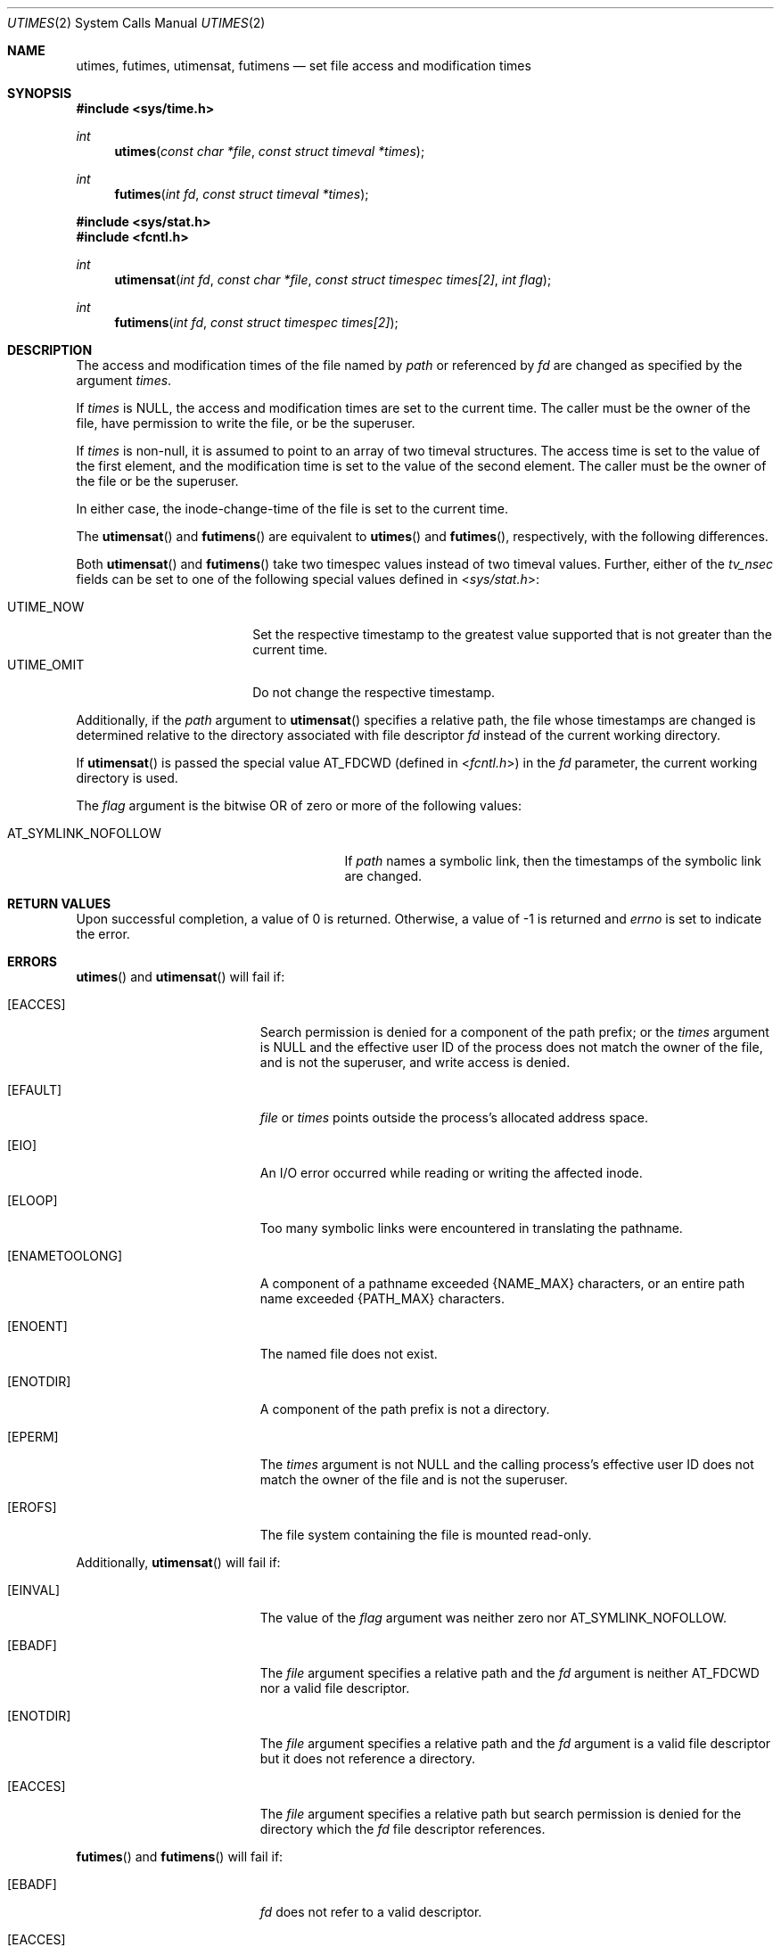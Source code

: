 .\"	$OpenBSD: utimes.2,v 1.20 2014/01/21 03:15:45 schwarze Exp $
.\"	$NetBSD: utimes.2,v 1.9 1996/04/23 10:34:16 mycroft Exp $
.\"
.\" Copyright (c) 1990, 1993
.\"	The Regents of the University of California.  All rights reserved.
.\"
.\" Redistribution and use in source and binary forms, with or without
.\" modification, are permitted provided that the following conditions
.\" are met:
.\" 1. Redistributions of source code must retain the above copyright
.\"    notice, this list of conditions and the following disclaimer.
.\" 2. Redistributions in binary form must reproduce the above copyright
.\"    notice, this list of conditions and the following disclaimer in the
.\"    documentation and/or other materials provided with the distribution.
.\" 3. Neither the name of the University nor the names of its contributors
.\"    may be used to endorse or promote products derived from this software
.\"    without specific prior written permission.
.\"
.\" THIS SOFTWARE IS PROVIDED BY THE REGENTS AND CONTRIBUTORS ``AS IS'' AND
.\" ANY EXPRESS OR IMPLIED WARRANTIES, INCLUDING, BUT NOT LIMITED TO, THE
.\" IMPLIED WARRANTIES OF MERCHANTABILITY AND FITNESS FOR A PARTICULAR PURPOSE
.\" ARE DISCLAIMED.  IN NO EVENT SHALL THE REGENTS OR CONTRIBUTORS BE LIABLE
.\" FOR ANY DIRECT, INDIRECT, INCIDENTAL, SPECIAL, EXEMPLARY, OR CONSEQUENTIAL
.\" DAMAGES (INCLUDING, BUT NOT LIMITED TO, PROCUREMENT OF SUBSTITUTE GOODS
.\" OR SERVICES; LOSS OF USE, DATA, OR PROFITS; OR BUSINESS INTERRUPTION)
.\" HOWEVER CAUSED AND ON ANY THEORY OF LIABILITY, WHETHER IN CONTRACT, STRICT
.\" LIABILITY, OR TORT (INCLUDING NEGLIGENCE OR OTHERWISE) ARISING IN ANY WAY
.\" OUT OF THE USE OF THIS SOFTWARE, EVEN IF ADVISED OF THE POSSIBILITY OF
.\" SUCH DAMAGE.
.\"
.\"     @(#)utimes.2	8.1 (Berkeley) 6/4/93
.\"
.Dd $Mdocdate: January 21 2014 $
.Dt UTIMES 2
.Os
.Sh NAME
.Nm utimes ,
.Nm futimes ,
.Nm utimensat ,
.Nm futimens
.Nd set file access and modification times
.Sh SYNOPSIS
.Fd #include <sys/time.h>
.Ft int
.Fn utimes "const char *file" "const struct timeval *times"
.Ft int
.Fn futimes "int fd" "const struct timeval *times"
.Fd #include <sys/stat.h>
.Fd #include <fcntl.h>
.Ft int
.Fn utimensat "int fd" "const char *file" "const struct timespec times[2]" "int flag"
.Ft int
.Fn futimens "int fd" "const struct timespec times[2]"
.Sh DESCRIPTION
The access and modification times of the file named by
.Fa path
or referenced by
.Fa fd
are changed as specified by the argument
.Fa times .
.Pp
If
.Fa times
is
.Dv NULL ,
the access and modification times are set to the current time.
The caller must be the owner of the file, have permission to
write the file, or be the superuser.
.Pp
If
.Fa times
is non-null,
it is assumed to point to an array of two timeval structures.
The access time is set to the value of the first element, and the
modification time is set to the value of the second element.
The caller must be the owner of the file or be the superuser.
.Pp
In either case, the inode-change-time of the file is set to the current
time.
.Pp
The
.Fn utimensat
and
.Fn futimens
are equivalent to
.Fn utimes
and
.Fn futimes ,
respectively, with the following differences.
.Pp
Both
.Fn utimensat
and
.Fn futimens
take two timespec values instead of two timeval values.
Further, either of the
.Fa tv_nsec
fields can be set to one of the following special values defined in
.In sys/stat.h :
.Pp
.Bl -tag -width UTIME_OMIT -offset indent -compact
.It Dv UTIME_NOW
Set the respective timestamp to the greatest value supported
that is not greater than the current time.
.It Dv UTIME_OMIT
Do not change the respective timestamp.
.El
.Pp
Additionally, if the
.Fa path
argument to
.Fn utimensat
specifies a relative path,
the file whose timestamps are changed is determined relative to
the directory associated with file descriptor
.Fa fd
instead of the current working directory.
.Pp
If
.Fn utimensat
is passed the special value
.Dv AT_FDCWD
(defined in
.In fcntl.h )
in the
.Fa fd
parameter, the current working directory is used.
.Pp
The
.Fa flag
argument is the bitwise OR of zero or more of the following values:
.Pp
.Bl -tag -width AT_SYMLINK_NOFOLLOW -offset indent -compact
.It Dv AT_SYMLINK_NOFOLLOW
If
.Fa path
names a symbolic link, then the timestamps of the symbolic link are changed.
.El
.Sh RETURN VALUES
Upon successful completion, a value of 0 is returned.
Otherwise, a value of \-1 is returned and
.Va errno
is set to indicate the error.
.Sh ERRORS
.Fn utimes
and
.Fn utimensat
will fail if:
.Bl -tag -width Er
.It Bq Er EACCES
Search permission is denied for a component of the path prefix;
or the
.Fa times
argument is
.Dv NULL
and the effective user ID of the process does not
match the owner of the file, and is not the superuser, and write
access is denied.
.It Bq Er EFAULT
.Fa file
or
.Fa times
points outside the process's allocated address space.
.It Bq Er EIO
An I/O error occurred while reading or writing the affected inode.
.It Bq Er ELOOP
Too many symbolic links were encountered in translating the pathname.
.It Bq Er ENAMETOOLONG
A component of a pathname exceeded
.Dv {NAME_MAX}
characters, or an entire path name exceeded
.Dv {PATH_MAX}
characters.
.It Bq Er ENOENT
The named file does not exist.
.It Bq Er ENOTDIR
A component of the path prefix is not a directory.
.It Bq Er EPERM
The
.Fa times
argument is not
.Dv NULL
and the calling process's effective user ID
does not match the owner of the file and is not the superuser.
.It Bq Er EROFS
The file system containing the file is mounted read-only.
.El
.Pp
Additionally,
.Fn utimensat
will fail if:
.Bl -tag -width Er
.It Bq Er EINVAL
The value of the
.Fa flag
argument was neither zero nor
.Dv AT_SYMLINK_NOFOLLOW .
.It Bq Er EBADF
The
.Fa file
argument specifies a relative path and the
.Fa fd
argument is neither
.Dv AT_FDCWD
nor a valid file descriptor.
.It Bq Er ENOTDIR
The
.Fa file
argument specifies a relative path and the
.Fa fd
argument is a valid file descriptor but it does not reference a directory.
.It Bq Er EACCES
The
.Fa file
argument specifies a relative path but search permission is denied
for the directory which the
.Fa fd
file descriptor references.
.El
.Pp
.Fn futimes
and
.Fn futimens
will fail if:
.Bl -tag -width Er
.It Bq Er EBADF
.Fa fd
does not refer to a valid descriptor.
.It Bq Er EACCES
The
.Fa times
argument is
.Dv NULL
and the effective user ID of the process does not
match the owner of the file, and is not the superuser, and write
access is denied.
.It Bq Er EFAULT
.Fa times
points outside the process's allocated address space.
.It Bq Er EIO
An I/O error occurred while reading or writing the affected inode.
.It Bq Er EPERM
The
.Fa times
argument is not
.Dv NULL
and the calling process's effective user ID
does not match the owner of the file and is not the superuser.
.It Bq Er EROFS
The file system containing the file is mounted read-only.
.El
.Sh SEE ALSO
.Xr clock_gettime 2 ,
.Xr stat 2 ,
.Xr utime 3
.Sh STANDARDS
The
.Fn utimes ,
.Fn utimensat ,
and
.Fn futimens
functions conform to
.St -p1003.1-2008 .
.Sh HISTORY
The predecessors of
.Fn utimes
were
.Fn smdate
in
.At v1 ,
.Fn mdate
in
.At v3 ,
and
.Fn utime
in
.At v7 ;
the latter first supported the concept of an access time
in addition to the modification time.
.Pp
The
.Fn utimes
function call appeared in
.Bx 4.2 .
The
.Fn futimes
function call appeared in
.Nx 1.2 .
The
.Fn utimensat
and
.Fn futimens
function calls appeared in
.Ox 5.0 .
.Sh CAVEATS
.St -p1003.1-2008
specifies that
.Fn utimensat
and
.Fn futimens
shall mark the last file status change timestamp (i.e.\&
.Fa st_ctim )
for update upon successful completion.
However, currently some filesystems (e.g. UFS)
will not do so if
.Dv UTIME_OMIT
is specified for the modification timestamp argument.
